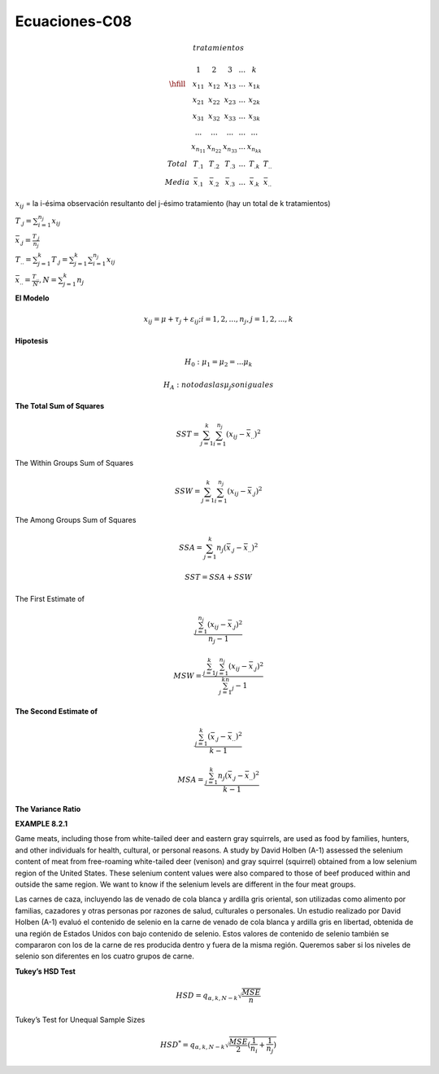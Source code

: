 Ecuaciones-C08
==============

.. math::

   tratamientos

   \begin{matrix}
   & 1 & 2 & 3 & ... & k \\
   \hfill
   & x_{11} & x_{12} & x_{13} & ... & x_{1k} \\
   & x_{21} & x_{22} & x_{23} & ... & x_{2k} \\
   & x_{31} & x_{32} & x_{33} & ... & x_{3k} \\
   & ...    & ...    & ...    & ... & ... \\
   & x_{n_11} & x_{n_22} & x_{n_33} & ... & x_{n_kk} \\
   Total & T_{.1} & T_{.2} &T_{.3} & ...  & T_{.k} & T_{..} \\ 
   Media & \bar{x}_{.1} &  \bar{x}_{.2} & \bar{x}_{.3} & ... &  \bar{x}_{.k} & \bar{x}_{..} 
   \end{matrix}

:math:`x_{ij}` = la i-ésima observación resultanto del j-ésimo tratamiento (hay un total de k tratamientos)

:math:`T_{.j} = \sum_{i=1}^{n_j} x_{ij}`

:math:`\bar{x}_{.j} = \frac{T_{.j}}{n_j}`

:math:`T_{..} = \sum_{j=1}^k T_{.j} = \sum_{j=1}^k \sum_{i=1}^{n_j} x_{ij}`

:math:`\bar{x}_{..} = \frac{T_{..}}{N}, N = \sum_{j=1}^k n_j`

 
**El Modelo**

.. math::

   x_{ij} = \mu + \tau_j + \varepsilon_{ij} ; i = 1, 2, ..., n_j , j = 1, 2, ..., k

**Hipotesis**

.. math::

   H_0: \mu_1 = \mu_2 = ... \mu_k

   H_A : no todas las \mu_j son iguales

**The Total Sum of Squares**

.. math::

   SST = \sum_{j=1}^k \sum_{i=1}^{n_j} (x_{ij} - \bar{x}_{..})^2

The Within Groups Sum of Squares

.. math::

   SSW = \sum_{j=1}^k \sum_{i=1}^{n_j} (x_{ij} - \bar{x}_{.j})^2

The Among Groups Sum of Squares

.. math::

   SSA = \sum_{j=1}^k n_j  (\bar{x}_{.j} - \bar{x}_{..})^2

.. math::

   SST = SSA + SSW

The First Estimate of

.. math::

   \frac{\sum_{j=1}^{n_j} (x_{ij} - \bar{x}_{.j})^2} {n_j - 1}

.. math::

   MSW = \frac{\sum_{j=1}^k \sum_{j=1}^{n_j} (x_{ij} - \bar{x}_{.j})^2} {\sum_{j=1}^kn_j - 1}


**The Second Estimate of**

.. math::

   \frac{\sum_{j=1}^k (\bar{x}_{.j} - \bar{x}_{..})^2}{k-1}

.. math::

   MSA = \frac{\sum_{j=1}^k n_j (\bar{x}_{.j} - \bar{x}_{..})^2}{k-1}

**The Variance Ratio**

.. image:: tabla8_2_2.png

**EXAMPLE 8.2.1**

Game meats, including those from white-tailed deer and eastern gray squirrels, are
used as food by families, hunters, and other individuals for health, cultural, or personal
reasons. A study by David Holben (A-1) assessed the selenium content of meat
from free-roaming white-tailed deer (venison) and gray squirrel (squirrel) obtained
from a low selenium region of the United States. These selenium content values were
also compared to those of beef produced within and outside the same region. We want
to know if the selenium levels are different in the four meat groups.

Las carnes de caza, incluyendo las de venado de cola blanca y ardilla gris oriental, son utilizadas como alimento por familias, cazadores y otras personas por razones de salud, culturales o personales. Un estudio realizado por David Holben (A-1) evaluó el contenido de selenio en la carne de venado de cola blanca y ardilla gris en libertad, obtenida de una región de Estados Unidos con bajo contenido de selenio. Estos valores de contenido de selenio también se compararon con los de la carne de res producida dentro y fuera de la misma región. Queremos saber si los niveles de selenio son diferentes en los cuatro grupos de carne.

.. image:: tabla8_2_4.png


**Tukey’s HSD Test**

.. math::

   HSD = q_{\alpha, k, N-k} \sqrt{\frac{MSE}{n}}

Tukey’s Test for Unequal Sample Sizes

.. math::

   HSD^{*} = q_{\alpha, k, N-k} \sqrt{\frac{MSE}{2} (\frac{1}{n_i} + \frac{1}{n_j})}


